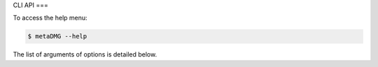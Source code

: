CLI API
===

To access the help menu:

.. code-block:: bash

   $ metaDMG --help

The list of arguments of options is detailed below.

.. click:: metaDMG.cli:typer_click_object
   :prog: API
   :nested: full